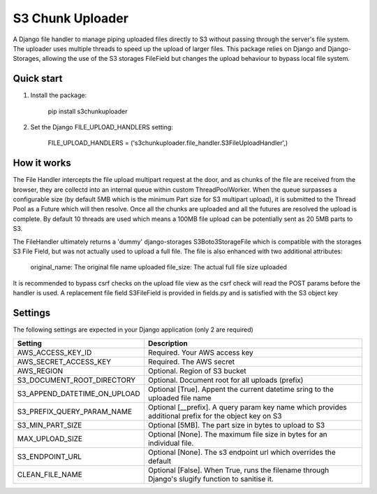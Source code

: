 =================
S3 Chunk Uploader
=================

A Django file handler to manage piping uploaded files directly to S3 without passing through the server's file system.
The uploader uses multiple threads to speed up the upload of larger files.
This package relies on Django and Django-Storages, allowing the use of the S3 storages FileField but changes the
upload behaviour to bypass local file system.


Quick start
-----------

#. Install the package:

    pip install s3chunkuploader


#. Set the Django FILE_UPLOAD_HANDLERS setting:

    FILE_UPLOAD_HANDLERS = ('s3chunkuploader.file_handler.S3FileUploadHandler',)


How it works
------------
The File Handler intercepts the file upload multipart request at the door, and as chunks of the file are received from the
browser, they are collectd into an internal queue within custom ThreadPoolWorker. When the queue surpasses a configurable
size (by default 5MB which is the minimum Part size for S3 multipart upload), it is submitted to the Thread Pool
as a Future which will then resolve. Once all the chunks are uploaded and all the futures are resolved the upload is complete.
By default 10 threads are used which means a 100MB file upload can be potentially sent as 20 5MB parts to S3.

The FileHandler ultimately returns a 'dummy' django-storages S3Boto3StorageFile which is compatible with the storages
S3 File Field, but was not actually used to upload a full file.  The file is also enhanced with two additional attributes:

    original_name: The original file name uploaded
    file_size: The actual full file size uploaded


It is recommended to bypass csrf checks on the upload file view as the csrf check will read the POST params before the
handler is used.
A replacement file field S3FileField is provided in fields.py and is satisfied with the S3 object key

Settings
--------

The following settings are expected in your Django application (only 2 are required)

============================ =====================================================================================================
Setting                      Description
============================ =====================================================================================================
AWS_ACCESS_KEY_ID            Required. Your AWS access key
AWS_SECRET_ACCESS_KEY        Required. The AWS secret
AWS_REGION                   Optional. Region of S3 bucket
S3_DOCUMENT_ROOT_DIRECTORY   Optional. Document root for all uploads (prefix)
S3_APPEND_DATETIME_ON_UPLOAD Optional [True]. Appent the current datetime sring to the uploaded file name
S3_PREFIX_QUERY_PARAM_NAME   Optional [__prefix]. A query param key name which provides additional prefix for the object key on S3
S3_MIN_PART_SIZE             Optional [5MB]. The part size in bytes to upload to S3
MAX_UPLOAD_SIZE              Optional [None]. The maximum file size in bytes for an individual file.
S3_ENDPOINT_URL              Optional [None]. The s3 endpoint url which overrides the default
CLEAN_FILE_NAME              Optional [False]. When True, runs the filename through Django's slugify function to sanitise it.
============================ =====================================================================================================
